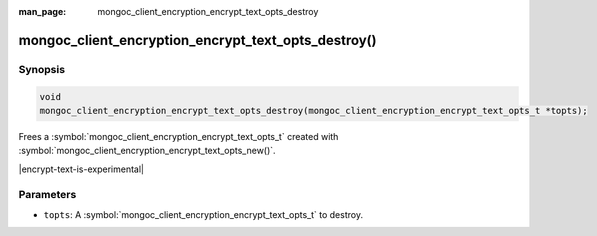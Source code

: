:man_page: mongoc_client_encryption_encrypt_text_opts_destroy

mongoc_client_encryption_encrypt_text_opts_destroy()
==================================

Synopsis
--------

.. code-block:: c

   void
   mongoc_client_encryption_encrypt_text_opts_destroy(mongoc_client_encryption_encrypt_text_opts_t *topts);

.. versionadded:: 2.2.0

Frees a :symbol:`mongoc_client_encryption_encrypt_text_opts_t` created with :symbol:`mongoc_client_encryption_encrypt_text_opts_new()`.

|encrypt-text-is-experimental|

Parameters
----------

* ``topts``: A :symbol:`mongoc_client_encryption_encrypt_text_opts_t` to destroy.

.. seealso::
   | :symbol:`mongoc_client_encryption_encrypt_text_opts_new`
